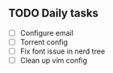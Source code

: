 
** TODO Daily tasks
   - [ ] Configure email
   - [ ] Torrent config
   - [ ] Fix font issue in nerd tree
   - [ ] Clean up vim config
